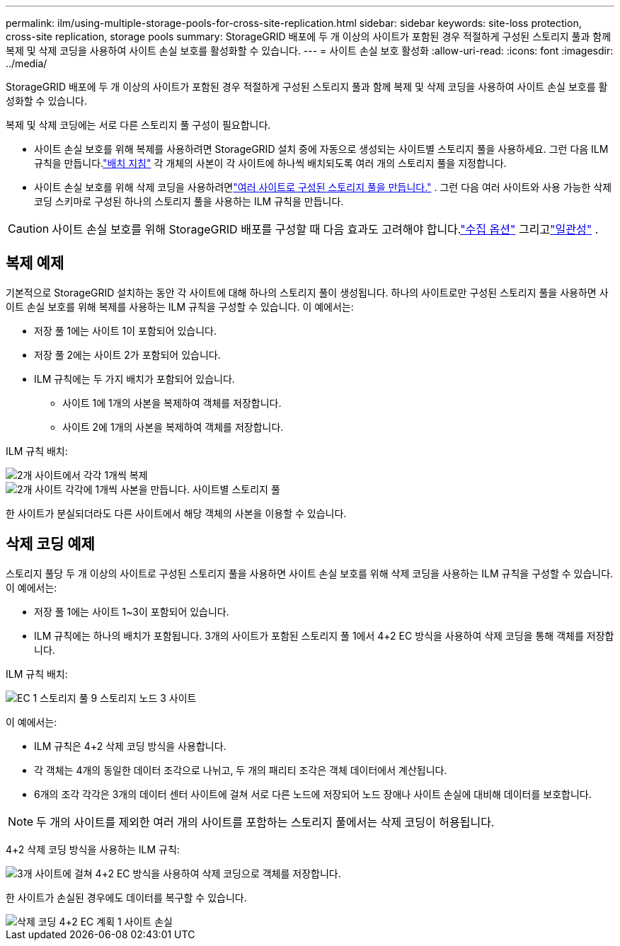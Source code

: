 ---
permalink: ilm/using-multiple-storage-pools-for-cross-site-replication.html 
sidebar: sidebar 
keywords: site-loss protection, cross-site replication, storage pools 
summary: StorageGRID 배포에 두 개 이상의 사이트가 포함된 경우 적절하게 구성된 스토리지 풀과 함께 복제 및 삭제 코딩을 사용하여 사이트 손실 보호를 활성화할 수 있습니다. 
---
= 사이트 손실 보호 활성화
:allow-uri-read: 
:icons: font
:imagesdir: ../media/


[role="lead"]
StorageGRID 배포에 두 개 이상의 사이트가 포함된 경우 적절하게 구성된 스토리지 풀과 함께 복제 및 삭제 코딩을 사용하여 사이트 손실 보호를 활성화할 수 있습니다.

복제 및 삭제 코딩에는 서로 다른 스토리지 풀 구성이 필요합니다.

* 사이트 손실 보호를 위해 복제를 사용하려면 StorageGRID 설치 중에 자동으로 생성되는 사이트별 스토리지 풀을 사용하세요.  그런 다음 ILM 규칙을 만듭니다.link:create-ilm-rule-define-placements.html["배치 지침"] 각 개체의 사본이 각 사이트에 하나씩 배치되도록 여러 개의 스토리지 풀을 지정합니다.
* 사이트 손실 보호를 위해 삭제 코딩을 사용하려면link:guidelines-for-creating-storage-pools.html#guidelines-for-storage-pools-used-for-erasure-coded-copies["여러 사이트로 구성된 스토리지 풀을 만듭니다."] .  그런 다음 여러 사이트와 사용 가능한 삭제 코딩 스키마로 구성된 하나의 스토리지 풀을 사용하는 ILM 규칙을 만듭니다.



CAUTION: 사이트 손실 보호를 위해 StorageGRID 배포를 구성할 때 다음 효과도 고려해야 합니다.link:data-protection-options-for-ingest.html["수집 옵션"] 그리고link:../s3/consistency-controls.html["일관성"] .



== 복제 예제

기본적으로 StorageGRID 설치하는 동안 각 사이트에 대해 하나의 스토리지 풀이 생성됩니다.  하나의 사이트로만 구성된 스토리지 풀을 사용하면 사이트 손실 보호를 위해 복제를 사용하는 ILM 규칙을 구성할 수 있습니다. 이 예에서는:

* 저장 풀 1에는 사이트 1이 포함되어 있습니다.
* 저장 풀 2에는 사이트 2가 포함되어 있습니다.
* ILM 규칙에는 두 가지 배치가 포함되어 있습니다.
+
** 사이트 1에 1개의 사본을 복제하여 객체를 저장합니다.
** 사이트 2에 1개의 사본을 복제하여 객체를 저장합니다.




ILM 규칙 배치:

image::../media/ilm_replication_at_2_sites.png[2개 사이트에서 각각 1개씩 복제]

image::../media/ilm_replication_make_2_copies_2_pools_2_sites.png[2개 사이트 각각에 1개씩 사본을 만듭니다. 사이트별 스토리지 풀]

한 사이트가 분실되더라도 다른 사이트에서 해당 객체의 사본을 이용할 수 있습니다.



== 삭제 코딩 예제

스토리지 풀당 두 개 이상의 사이트로 구성된 스토리지 풀을 사용하면 사이트 손실 보호를 위해 삭제 코딩을 사용하는 ILM 규칙을 구성할 수 있습니다. 이 예에서는:

* 저장 풀 1에는 사이트 1~3이 포함되어 있습니다.
* ILM 규칙에는 하나의 배치가 포함됩니다. 3개의 사이트가 포함된 스토리지 풀 1에서 4+2 EC 방식을 사용하여 삭제 코딩을 통해 객체를 저장합니다.


ILM 규칙 배치:

image::../media/ilm_erasure_coding_site_loss_protection_4+2.png[EC 1 스토리지 풀 9 스토리지 노드 3 사이트]

이 예에서는:

* ILM 규칙은 4+2 삭제 코딩 방식을 사용합니다.
* 각 객체는 4개의 동일한 데이터 조각으로 나뉘고, 두 개의 패리티 조각은 객체 데이터에서 계산됩니다.
* 6개의 조각 각각은 3개의 데이터 센터 사이트에 걸쳐 서로 다른 노드에 저장되어 노드 장애나 사이트 손실에 대비해 데이터를 보호합니다.



NOTE: 두 개의 사이트를 제외한 여러 개의 사이트를 포함하는 스토리지 풀에서는 삭제 코딩이 허용됩니다.

4+2 삭제 코딩 방식을 사용하는 ILM 규칙:

image::../media/ec_three_sites_4_plus_2_site_loss_example_template.png[3개 사이트에 걸쳐 4+2 EC 방식을 사용하여 삭제 코딩으로 객체를 저장합니다.]

한 사이트가 손실된 경우에도 데이터를 복구할 수 있습니다.

image::../media/ec_three_sites_4_plus_2_site_loss_example.png[삭제 코딩 4+2 EC 계획 1 사이트 손실]
